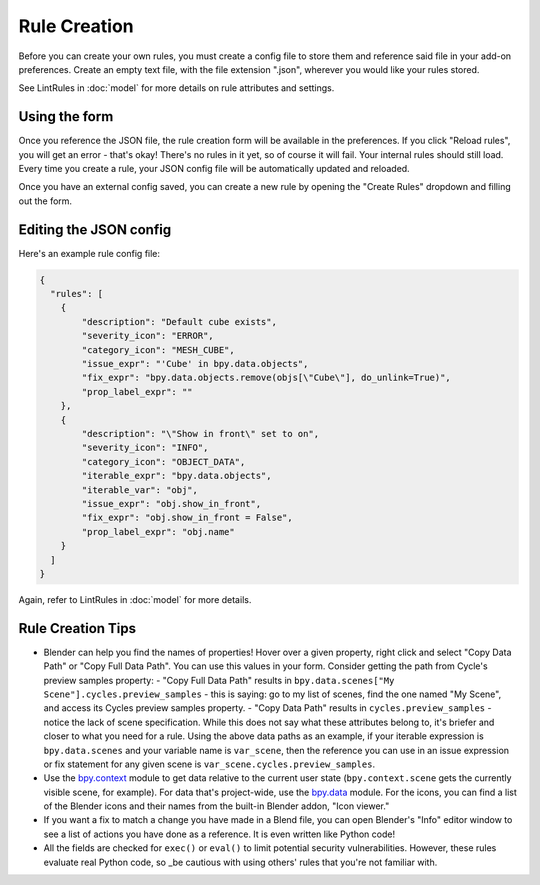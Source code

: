 Rule Creation
=============

Before you can create your own rules,
you must create a config file to store them
and reference said file in your add-on preferences.
Create an empty text file, with the file extension ".json",
wherever you would like your rules stored.

See LintRules in :doc:`model` for more details on rule attributes and settings.

Using the form
------------------------------------

Once you reference the JSON file,
the rule creation form will be available in the preferences.
If you click "Reload rules", you will get an error - that's okay!
There's no rules in it yet, so of course it will fail. Your internal rules should still load.
Every time you create a rule, your JSON config file will be automatically updated and reloaded.

Once you have an external config saved,
you can create a new rule by opening the "Create Rules" dropdown and filling out the form.

Editing the JSON config
--------------------------------------------

Here's an example rule config file:

.. code-block:: json

    {
      "rules": [
        {
            "description": "Default cube exists",
            "severity_icon": "ERROR",
            "category_icon": "MESH_CUBE",
            "issue_expr": "'Cube' in bpy.data.objects",
            "fix_expr": "bpy.data.objects.remove(objs[\"Cube\"], do_unlink=True)",
            "prop_label_expr": ""
        },
        {
            "description": "\"Show in front\" set to on",
            "severity_icon": "INFO",
            "category_icon": "OBJECT_DATA",
            "iterable_expr": "bpy.data.objects",
            "iterable_var": "obj",
            "issue_expr": "obj.show_in_front",
            "fix_expr": "obj.show_in_front = False",
            "prop_label_expr": "obj.name"
        }
      ]
    }

Again, refer to LintRules in :doc:`model` for more details.

Rule Creation Tips
----------------------

- Blender can help you find the names of properties! Hover over a given property, right click and select "Copy Data Path" or "Copy Full Data Path". You can use this values in your form. Consider getting the path from Cycle's preview samples property:
  - "Copy Full Data Path" results in ``bpy.data.scenes["My Scene"].cycles.preview_samples`` - this is saying: go to my list of scenes, find the one named "My Scene", and access its Cycles preview samples property.
  - "Copy Data Path" results in ``cycles.preview_samples`` - notice the lack of scene specification. While this does not say what these attributes belong to, it's briefer and closer to what you need for a rule. Using the above data paths as an example, if your iterable expression is ``bpy.data.scenes`` and your variable name is ``var_scene``, then the reference you can use in an issue expression or fix statement for any given scene is ``var_scene.cycles.preview_samples``.
- Use the `bpy.context <https://docs.blender.org/api/current/bpy.context.html>`_ module to get data relative to the current user state (``bpy.context.scene`` gets the currently visible scene, for example). For data that's project-wide, use the `bpy.data <https://docs.blender.org/api/current/bpy.data.html>`_ module. For the icons, you can find a list of the Blender icons and their names from the built-in Blender addon, "Icon viewer."
- If you want a fix to match a change you have made in a Blend file, you can open Blender's "Info" editor window to see a list of actions you have done as a reference. It is even written like Python code!
- All the fields are checked for ``exec()`` or ``eval()`` to limit potential security vulnerabilities. However, these rules evaluate real Python code, so _be cautious with using others' rules that you're not familiar with.